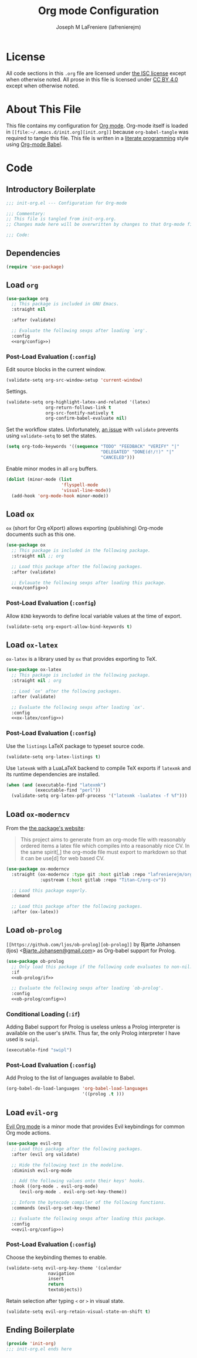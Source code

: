 #+TITLE: Org mode Configuration
#+AUTHOR: Joseph M LaFreniere (lafrenierejm)
#+EMAIL: joseph@lafreniere.xyz

* License
  All code sections in this =.org= file are licensed under [[https://gitlab.com/lafrenierejm/dotfiles/blob/master/LICENSE][the ISC license]] except when otherwise noted.
  All prose in this file is licensed under [[https://creativecommons.org/licenses/by/4.0/][CC BY 4.0]] except when otherwise noted.

* About This File
  This file contains my configuration for [[http://orgmode.org/][Org mode]].
  Org-mode itself is loaded in =[[file:~/.emacs.d/init.org][init.org]]= because =org-babel-tangle= was required to tangle this file.
  This file is written in a [[https://en.wikipedia.org/wiki/Literate_programming][literate programming]] style using [[http://orgmode.org/worg/org-contrib/babel/][Org-mode Babel]].

* Code
** Introductory Boilerplate
   #+BEGIN_SRC emacs-lisp :tangle yes :padline no
     ;;; init-org.el --- Configuration for Org-mode

     ;;; Commentary:
     ;; This file is tangled from init-org.org.
     ;; Changes made here will be overwritten by changes to that Org-mode file.

     ;;; Code:
   #+END_SRC

** Dependencies
   #+BEGIN_SRC emacs-lisp :tangle yes :padline no
     (require 'use-package)
   #+END_SRC

** Load ~org~
   #+BEGIN_SRC emacs-lisp :tangle yes :noweb yes
     (use-package org
       ;; This package is included in GNU Emacs.
       :straight nil

       :after (validate)

       ;; Evaluate the following sexps after loading `org'.
       :config
       <<org/config>>)
   #+END_SRC

*** Post-Load Evaluation (~:config~)
    :PROPERTIES:
    :HEADER-ARGS: :noweb-ref org/config
    :END:
    Edit source blocks in the current window.

    #+BEGIN_SRC emacs-lisp
      (validate-setq org-src-window-setup 'current-window)
    #+END_SRC

    Settings.

    #+BEGIN_SRC emacs-lisp
      (validate-setq org-highlight-latex-and-related '(latex)
                     org-return-follows-link t
                     org-src-fontify-natively t
                     org-confirm-babel-evaluate nil)
    #+END_SRC

    Set the workflow states.
    Unfortunately, [[https://github.com/Malabarba/validate.el/issues/5][an issue]] with ~validate~ prevents using ~validate-setq~ to set the states.

    #+BEGIN_SRC emacs-lisp
      (setq org-todo-keywords '((sequence "TODO" "FEEDBACK" "VERIFY" "|"
                                          "DELEGATED" "DONE(d!/!)" "|"
                                          "CANCELED")))
    #+END_SRC

    Enable minor modes in all ~org~ buffers.

    #+BEGIN_SRC emacs-lisp
      (dolist (minor-mode (list
                           'flyspell-mode
                           'visual-line-mode))
        (add-hook 'org-mode-hook minor-mode))
    #+END_SRC

** Load ~ox~
   ~ox~ (short for Org eXport) allows exporting (publishing) Org-mode documents such as this one.

   #+BEGIN_SRC emacs-lisp :tangle yes :noweb no-export
     (use-package ox
       ;; This package is included in the following package.
       :straight nil ;; org

       ;; Load this package after the following packages.
       :after (validate)

       ;; Evlauate the following sexps after loading this package.
       <<ox/config>>)
   #+END_SRC

*** Post-Load Evaluation (~:config~)
    :PROPERTIES:
    :HEADER-ARGS: :noweb-ref ox/config
    :END:

    Allow =BIND= keywords to define local variable values at the time of export.

    #+BEGIN_SRC emacs-lisp
      (validate-setq org-export-allow-bind-keywords t)
    #+END_SRC

** Load ~ox-latex~
   ~ox-latex~ is a library used by ~ox~ that provides exporting to TeX.

   #+BEGIN_SRC emacs-lisp :tangle yes :noweb no-export
     (use-package ox-latex
       ;; This package is included in the following package.
       :straight nil ; org

       ;; Load `ox' after the following packages.
       :after (validate)

       ;; Evaluate the following sexps after loading `ox'.
       :config
       <<ox-latex/config>>)
   #+END_SRC

*** Post-Load Evaluation (~:config~)
    :PROPERTIES:
    :HEADER-ARGS: :noweb-ref ox-latex/config
    :END:
    Use the =listings= LaTeX package to typeset source code.

    #+BEGIN_SRC emacs-lisp
      (validate-setq org-latex-listings t)
    #+END_SRC

    Use =latexmk= with a LuaLaTeX backend to compile TeX exports if =latexmk= and its runtime dependencies are installed.

    #+BEGIN_SRC emacs-lisp
      (when (and (executable-find "latexmk")
                 (executable-find "perl"))
        (validate-setq org-latex-pdf-process '("latexmk -lualatex -f %f")))
    #+END_SRC

** Load ~ox-moderncv~
   From the [[https://titan-c.gitlab.io/org-cv/][the package's website]]:
   #+BEGIN_QUOTE
   This project aims to generate from an org-mode file with reasonably ordered items a latex file which compiles into a reasonably nice CV.
   In the same spirit[,] the org-mode file must export to markdown so that it can be use[d] for web based CV.
   #+END_QUOTE

   #+BEGIN_SRC emacs-lisp :tangle yes
     (use-package ox-moderncv
       :straight (ox-moderncv :type git :host gitlab :repo "lafrenierejm/org-cv"
			      :upstream (:host gitlab :repo "Titan-C/org-cv"))

       ;; Load this package eagerly.
       :demand

       ;; Load this package after the following packages.
       :after (ox-latex))
   #+END_SRC

** Load ~ob-prolog~
   ~[[https://github.com/ljos/ob-prolog][ob-prolog]]~ by Bjarte Johansen (ljos) <[[mailto:Bjarte.Johansen@gmail.com][Bjarte.Johansen@gmail.com]]> as Org-babel support for Prolog.

   #+BEGIN_SRC emacs-lisp :tangle yes :noweb no-export
     (use-package ob-prolog
       ;; Only load this package if the following code evaluates to non-nil.
       :if
       <<ob-prolog/if>>

       ;; Evaluate the following sexps after loading `ob-prolog'.
       :config
       <<ob-prolog/config>>)
   #+END_SRC

*** Conditional Loading (~:if~)
    :PROPERTIES:
    :HEADER-ARGS: :noweb-ref ob-prolog/if
    :DESCRIPTION: Only load ~ob-prolog~ if this condition is met.
    :END:

    Adding Babel support for Prolog is useless unless a Prolog interpreter is available on the user's =$PATH=.
    Thus far, the only Prolog interpreter I have used is =swipl=.

    #+BEGIN_SRC emacs-lisp
      (executable-find "swipl")
    #+END_SRC

*** Post-Load Evaluation (~:config~)
    :PROPERTIES:
    :HEADER-ARGS: :noweb-ref ob-prolog/config
    :DESCRIPTION: Code to be executed after ob-prolog has been loaded.
    :END:

    Add Prolog to the list of languages available to Babel.

    #+BEGIN_SRC emacs-lisp
      (org-babel-do-load-languages 'org-babel-load-languages
                                   '((prolog .t )))
    #+END_SRC

** Load ~evil-org~
   [[https://github.com/Somelauw/evil-org-mode][Evil Org mode]] is a minor mode that provides Evil keybindings for common Org mode actions.

   #+BEGIN_SRC emacs-lisp :tangle yes :noweb no-export
     (use-package evil-org
       ;; Load this package after the following packages.
       :after (evil org validate)

       ;; Hide the following text in the modeline.
       :diminish evil-org-mode

       ;; Add the following values onto their keys' hooks.
       :hook ((org-mode . evil-org-mode)
	      (evil-org-mode . evil-org-set-key-theme))

       ;; Inform the bytecode compiler of the following functions.
       :commands (evil-org-set-key-theme)

       ;; Evaluate the following sexps after loading this package.
       :config
       <<evil-org/config>>)
   #+END_SRC

*** Post-Load Evaluation (~:config~)
    :PROPERTIES:
    :HEADER-ARGS: :noweb-ref evil-org/config
    :END:

    Choose the keybinding themes to enable.

    #+BEGIN_SRC emacs-lisp
      (validate-setq evil-org-key-theme '(calendar
					  navigation
					  insert
					  return
					  textobjects))
    #+END_SRC

    Retain selection after typing =<= or =>= in visual state.

    #+BEGIN_SRC emacs-lisp
      (validate-setq evil-org-retain-visual-state-on-shift t)
    #+END_SRC

** Ending Boilerplate
   #+BEGIN_SRC emacs-lisp :tangle yes
     (provide 'init-org)
     ;;; init-org.el ends here
   #+END_SRC
